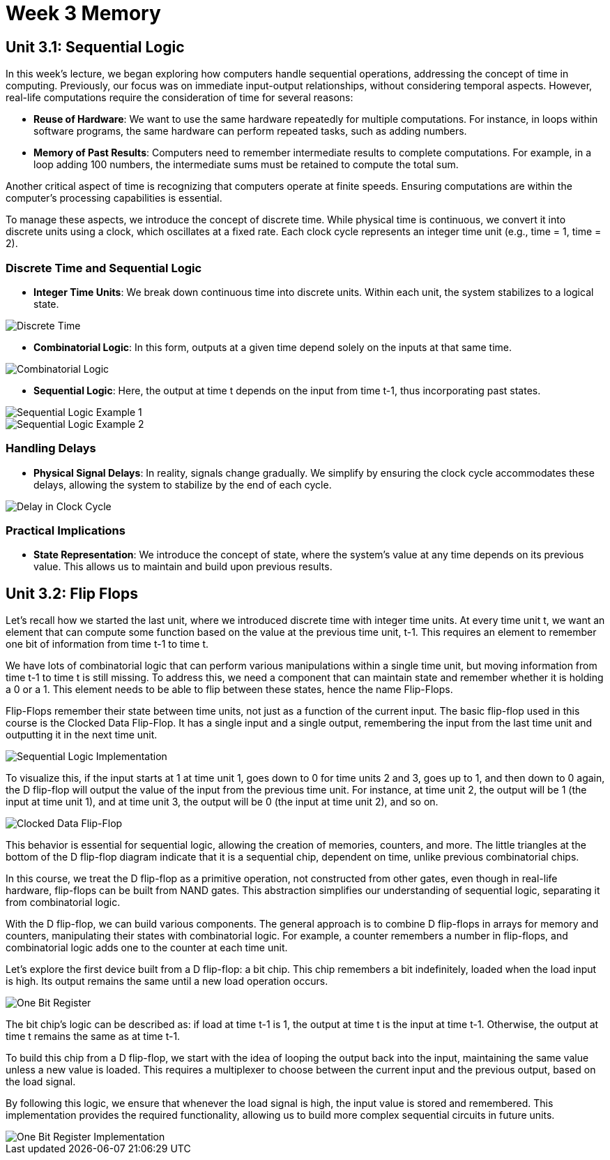 = Week 3 Memory

== Unit 3.1: Sequential Logic

In this week's lecture, we began exploring how computers handle sequential operations, addressing the concept of time in computing. Previously, our focus was on immediate input-output relationships, without considering temporal aspects. However, real-life computations require the consideration of time for several reasons:

- **Reuse of Hardware**: We want to use the same hardware repeatedly for multiple computations. For instance, in loops within software programs, the same hardware can perform repeated tasks, such as adding numbers.

- **Memory of Past Results**: Computers need to remember intermediate results to complete computations. For example, in a loop adding 100 numbers, the intermediate sums must be retained to compute the total sum.

Another critical aspect of time is recognizing that computers operate at finite speeds. Ensuring computations are within the computer's processing capabilities is essential.

To manage these aspects, we introduce the concept of discrete time. While physical time is continuous, we convert it into discrete units using a clock, which oscillates at a fixed rate. Each clock cycle represents an integer time unit (e.g., time = 1, time = 2).

=== Discrete Time and Sequential Logic

- **Integer Time Units**: We break down continuous time into discrete units. Within each unit, the system stabilizes to a logical state.
  
image::screenshots/discreet_time.png[Discrete Time]

- **Combinatorial Logic**: In this form, outputs at a given time depend solely on the inputs at that same time.

image::screenshots/combinatorial.png[Combinatorial Logic]

- **Sequential Logic**: Here, the output at time t depends on the input from time t-1, thus incorporating past states.

image::screenshots/sequential1.png[Sequential Logic Example 1]
image::screenshots/sequential2.png[Sequential Logic Example 2]

=== Handling Delays

- **Physical Signal Delays**: In reality, signals change gradually. We simplify by ensuring the clock cycle accommodates these delays, allowing the system to stabilize by the end of each cycle.

image::screenshots/delay_clock_cycle.png[Delay in Clock Cycle]

=== Practical Implications

- **State Representation**: We introduce the concept of state, where the system's value at any time depends on its previous value. This allows us to maintain and build upon previous results.

== Unit 3.2: Flip Flops

Let's recall how we started the last unit, where we introduced discrete time with integer time units. At every time unit t, we want an element that can compute some function based on the value at the previous time unit, t-1. This requires an element to remember one bit of information from time t-1 to time t.

We have lots of combinatorial logic that can perform various manipulations within a single time unit, but moving information from time t-1 to time t is still missing. To address this, we need a component that can maintain state and remember whether it is holding a 0 or a 1. This element needs to be able to flip between these states, hence the name Flip-Flops. 

Flip-Flops remember their state between time units, not just as a function of the current input. The basic flip-flop used in this course is the Clocked Data Flip-Flop. It has a single input and a single output, remembering the input from the last time unit and outputting it in the next time unit.

image::screenshots/sequentiallogicimplementation.png[Sequential Logic Implementation]

To visualize this, if the input starts at 1 at time unit 1, goes down to 0 for time units 2 and 3, goes up to 1, and then down to 0 again, the D flip-flop will output the value of the input from the previous time unit. For instance, at time unit 2, the output will be 1 (the input at time unit 1), and at time unit 3, the output will be 0 (the input at time unit 2), and so on.

image::screenshots/clocked_data_flipflop.png[Clocked Data Flip-Flop]

This behavior is essential for sequential logic, allowing the creation of memories, counters, and more. The little triangles at the bottom of the D flip-flop diagram indicate that it is a sequential chip, dependent on time, unlike previous combinatorial chips.

In this course, we treat the D flip-flop as a primitive operation, not constructed from other gates, even though in real-life hardware, flip-flops can be built from NAND gates. This abstraction simplifies our understanding of sequential logic, separating it from combinatorial logic.

With the D flip-flop, we can build various components. The general approach is to combine D flip-flops in arrays for memory and counters, manipulating their states with combinatorial logic. For example, a counter remembers a number in flip-flops, and combinatorial logic adds one to the counter at each time unit.

Let's explore the first device built from a D flip-flop: a bit chip. This chip remembers a bit indefinitely, loaded when the load input is high. Its output remains the same until a new load operation occurs. 

image::screenshots/onebitregister.png[One Bit Register]

The bit chip's logic can be described as: if load at time t-1 is 1, the output at time t is the input at time t-1. Otherwise, the output at time t remains the same as at time t-1.

To build this chip from a D flip-flop, we start with the idea of looping the output back into the input, maintaining the same value unless a new value is loaded. This requires a multiplexer to choose between the current input and the previous output, based on the load signal.

By following this logic, we ensure that whenever the load signal is high, the input value is stored and remembered. This implementation provides the required functionality, allowing us to build more complex sequential circuits in future units.

image::screenshots/onebitregisterimplementation.png[One Bit Register Implementation]